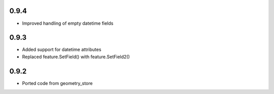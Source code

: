 0.9.4
-----
- Improved handling of empty datetime fields

0.9.3
-----
- Added support for datetime attributes
- Replaced feature.SetField() with feature.SetField2()

0.9.2
-----
- Ported code from geometry_store
